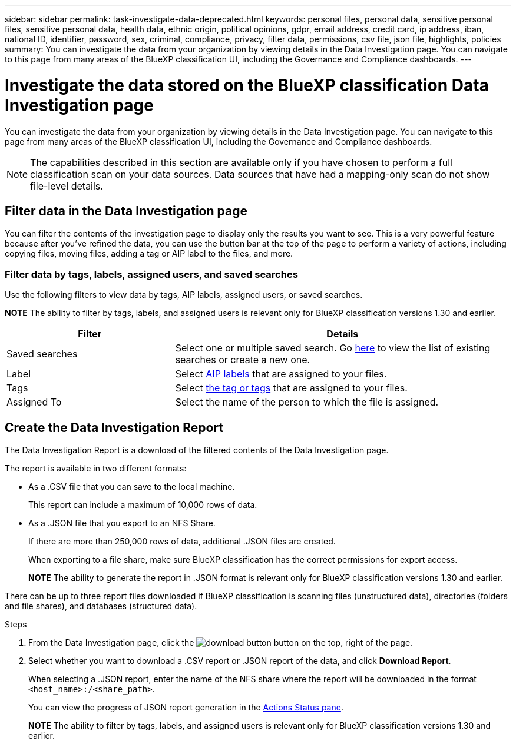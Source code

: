 ---
sidebar: sidebar
permalink: task-investigate-data-deprecated.html
keywords: personal files, personal data, sensitive personal files, sensitive personal data, health data, ethnic origin, political opinions, gdpr, email address, credit card, ip address, iban, national ID, identifier, password, sex, criminal, compliance, privacy, filter data, permissions, csv file, json file, highlights, policies
summary: You can investigate the data from your organization by viewing details in the Data Investigation page. You can navigate to this page from many areas of the BlueXP classification UI, including the Governance and Compliance dashboards.
---

= Investigate the data stored on the BlueXP classification Data Investigation page
:hardbreaks:
:nofooter:
:icons: font
:linkattrs:
:imagesdir: ./media/

[.lead]
You can investigate the data from your organization by viewing details in the Data Investigation page. You can navigate to this page from many areas of the BlueXP classification UI, including the Governance and Compliance dashboards.

NOTE: The capabilities described in this section are available only if you have chosen to perform a full classification scan on your data sources. Data sources that have had a mapping-only scan do not show file-level details.



== Filter data in the Data Investigation page

You can filter the contents of the investigation page to display only the results you want to see. This is a very powerful feature because after you've refined the data, you can use the button bar at the top of the page to perform a variety of actions, including copying files, moving files, adding a tag or AIP label to the files, and more.


=== Filter data by tags, labels, assigned users, and saved searches

Use the following filters to view data by tags, AIP labels, assigned users, or saved searches.

====
*NOTE*    The ability to filter by tags, labels, and assigned users is relevant only for BlueXP classification versions 1.30 and earlier.
====

[cols=2*,options="header",cols="30,60"]
|===

| Filter
| Details

| Saved searches | Select one or multiple saved search. Go link:task-using-policies.html[here^] to view the list of existing searches or create a new one.
| Label | Select link:task-org-private-data.html#categorize-your-data-using-aip-labels[AIP labels] that are assigned to your files.
| Tags | Select link:task-org-private-data.html#apply-tags-to-manage-your-scanned-files[the tag or tags] that are assigned to your files.
| Assigned To | Select the name of the person to which the file is assigned.

|===

== Create the Data Investigation Report

The Data Investigation Report is a download of the filtered contents of the Data Investigation page. 

The report is available in two different formats:

* As a .CSV file that you can save to the local machine. 
+
This report can include a maximum of 10,000 rows of data.
* As a .JSON file that you export to an NFS Share. 
+
If there are more than 250,000 rows of data, additional .JSON files are created. 
+
When exporting to a file share, make sure BlueXP classification has the correct permissions for export access.
+
====
*NOTE*    The ability to generate the report in .JSON format is relevant only for BlueXP classification versions 1.30 and earlier.
====

There can be up to three report files downloaded if BlueXP classification is scanning files (unstructured data), directories (folders and file shares), and databases (structured data).


.Steps

. From the Data Investigation page, click the image:button_download.png[download button] button on the top, right of the page.

. Select whether you want to download a .CSV report or .JSON report of the data, and click *Download Report*.
+
When selecting a .JSON report, enter the name of the NFS share where the report will be downloaded in the format `<host_name>:/<share_path>`.
+
You can view the progress of JSON report generation in the link:task-view-compliance-actions.html[Actions Status pane].

+
====
*NOTE*    The ability to filter by tags, labels, and assigned users is relevant only for BlueXP classification versions 1.30 and earlier.
====






